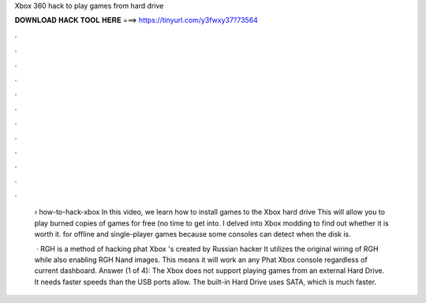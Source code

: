 Xbox 360 hack to play games from hard drive



𝐃𝐎𝐖𝐍𝐋𝐎𝐀𝐃 𝐇𝐀𝐂𝐊 𝐓𝐎𝐎𝐋 𝐇𝐄𝐑𝐄 ===> https://tinyurl.com/y3fwxy37?73564



.



.



.



.



.



.



.



.



.



.



.



.

 › how-to-hack-xbox In this video, we learn how to install games to the Xbox hard drive This will allow you to play burned copies of games for free (no time to get into. I delved into Xbox modding to find out whether it is worth it. for offline and single-player games because some consoles can detect when the disk is.
 
  · RGH is a method of hacking phat Xbox 's created by Russian hacker It utilizes the original wiring of RGH while also enabling RGH Nand images. This means it will work an any Phat Xbox console regardless of current dashboard. Answer (1 of 4): The Xbox does not support playing games from an external Hard Drive. It needs faster speeds than the USB ports allow. The built-in Hard Drive uses SATA, which is much faster.
